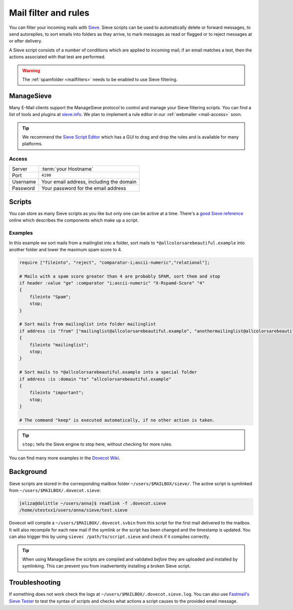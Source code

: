 .. _mailfilters:

#####################
Mail filter and rules
#####################

You can filter your incoming mails with `Sieve <http://www.ietf.org/rfc/rfc3028.txt>`_. Sieve scripts can be used to automatically delete or forward messages, to send autoreplies, to sort emails into folders as they arrive, to mark messages as read or flagged or to reject messages at or after delivery.

A Sieve script consists of a number of conditions which are applied to incoming mail; if an email matches a test, then the actions associated with that test are performed.

.. warning:: The :ref:`spamfolder <mailfilters>` needs to be enabled to use Sieve filtering.

ManageSieve
###########

Many E-Mail clients support the ManageSieve protocol to control and manage your Sieve filtering scripts. You can find a list of tools and plugins at `sieve.info <http://sieve.info/clients>`_. We plan to implement a rule editor in our :ref:`webmailer <mail-access>` soon.

.. tip:: We recommend the `Sieve Script Editor <https://github.com/thsmi/sieve>`_ which has a GUI to drag and drop the rules and is available for many platforms.

Access
======

+--------------------+----------------------------------------------+
|Server              | :term:`your Hostname`                        |
+--------------------+----------------------------------------------+
|Port                | ``4190``                                     |
+--------------------+----------------------------------------------+
|Username            | Your email address, including the domain     |
+--------------------+----------------------------------------------+
|Password            | Your password for the email address          |
+--------------------+----------------------------------------------+

Scripts
#######

You can store as many Sieve scripts as you like but only one can be active at a time. There's a `good Sieve reference <https://thsmi.github.io/sieve-reference/en/>`_ online which describes the components which make up a script.


Examples
========


In this example we sort mails from a mailinglist into a folder, sort mails to ``*@allcolorsarebeautiful.example`` into another folder and lower the maximum spam score to 4.

.. code-block:: sieve

    require ["fileinto", "reject", "comparator-i;ascii-numeric","relational"];

    # Mails with a spam score greater than 4 are probably SPAM, sort them and stop
    if header :value "ge" :comparator "i;ascii-numeric" "X-Rspamd-Score" "4"
    {
        fileinto "Spam";
        stop;
    }

    # Sort mails from mailinglist into folder mailinglist
    if address :is "from" ["mailinglist@allcolorsarebeautiful.example", "anothermailinglist@allcolorsarebeautiful.example" ]
    {
        fileinto "mailinglist";
        stop;
    }

    # Sort mails to *@allcolorsarebeautiful.example into a special folder
    if address :is :domain "to" "allcolorsarebeautiful.example"
    {
        fileinto "important";
        stop;
    }

    # The command "keep" is executed automatically, if no other action is taken.

.. tip:: ``stop;`` tells the Sieve engine to stop here, without checking for more rules.

You can find many more examples in the `Dovecot Wiki <https://wiki.dovecot.org/Pigeonhole/Sieve/Examples>`_.


Background
##########

Sieve scripts are stored in the corresponding mailbox folder ``~/users/$MAILBOX/sieve/``. The active script is symlinked from ``~/users/$MAILBOX/.dovecot.sieve``:

.. code-block:: console

  [eliza@dolittle ~/users/anna]$ readlink -f .dovecot.sieve
  /home/utestxx1/users/anna/sieve/test.sieve

Dovecot will compile a ``~/users/$MAILBOX/.dovecot.svbin`` from this script for the first mail delivered to the mailbox. It will also recompile for each new mail if the symlink or the script has been changed and the timestamp is updated. You can also trigger this by using ``sievec /path/to/script.sieve`` and check if it compiles correctly.

.. tip:: When using ManageSieve the scripts are compiled and validated *before* they are uploaded and installed by symlinking. This can prevent you from inadvertently installing a broken Sieve script.


Troubleshooting
###############

If something does not work check the logs at ``~/users/$MAILBOX/.dovecot.sieve.log``. You can also use `Fastmail's Sieve Tester <https://www.fastmail.com/cgi-bin/sievetest.pl>`_ to test the syntax of scripts and checks what actions a script causes to the provided email message.
